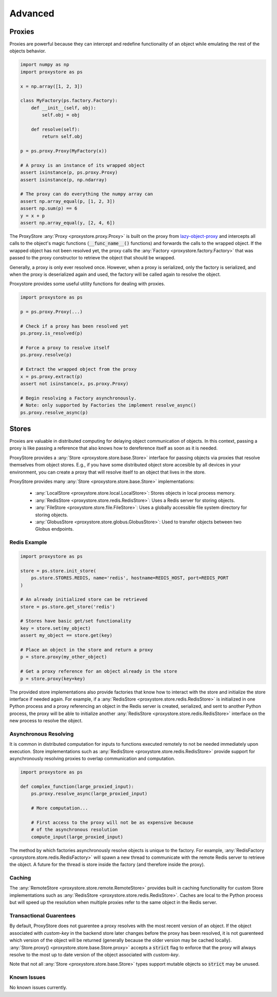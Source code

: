 Advanced
########

Proxies
=======

Proxies are powerful because they can intercept and redefine functionality of an object while emulating the rest of the objects behavior.

.. code-block:: python

   import numpy as np
   import proxystore as ps

   x = np.array([1, 2, 3])

   class MyFactory(ps.factory.Factory):
       def __init__(self, obj):
           self.obj = obj

       def resolve(self):
           return self.obj

   p = ps.proxy.Proxy(MyFactory(x))

   # A proxy is an instance of its wrapped object
   assert isinstance(p, ps.proxy.Proxy)
   assert isinstance(p, np.ndarray)

   # The proxy can do everything the numpy array can
   assert np.array_equal(p, [1, 2, 3])
   assert np.sum(p) == 6
   y = x + p
   assert np.array_equal(y, [2, 4, 6])

The ProxyStore :any:`Proxy <proxystore.proxy.Proxy>` is built on the proxy from `lazy-object-proxy <https://github.com/ionelmc/python-lazy-object-proxy>`_ and intercepts all calls to the object's magic functions (:code:`__func_name__()` functions) and forwards the calls to the wrapped object.
If the wrapped object has not been resolved yet, the proxy calls the :any:`Factory <proxystore.factory.Factory>` that was passed to the proxy constructor to retrieve the object that should be wrapped.

Generally, a proxy is only ever resolved once.
However, when a proxy is serialized, only the factory is serialized, and when the proxy is deserialized again and used, the factory will be called again to resolve the object.

Proxystore provides some useful utility functions for dealing with proxies.

.. code-block:: python

   import proxystore as ps

   p = ps.proxy.Proxy(...)

   # Check if a proxy has been resolved yet
   ps.proxy.is_resolved(p)

   # Force a proxy to resolve itself
   ps.proxy.resolve(p)

   # Extract the wrapped object from the proxy
   x = ps.proxy.extract(p)
   assert not isinstance(x, ps.proxy.Proxy)

   # Begin resolving a Factory asynchronously.
   # Note: only supported by Factories the implement resolve_async()
   ps.proxy.resolve_async(p)

Stores
======

Proxies are valuable in distributed computing for delaying object communication of objects.
In this context, passing a proxy is like passing a reference that also knows how to dereference itself as soon as it is needed.

ProxyStore provides a :any:`Store <proxystore.store.base.Store>` interface for passing objects via proxies that resolve themselves from object stores.
E.g., if you have some distributed object store accesible by all devices in your environment, you can create a proxy that will resolve itself to an object that lives in the store.

ProxyStore provides many :any:`Store <proxystore.store.base.Store>` implementations:
   
  * :any:`LocalStore <proxystore.store.local.LocalStore>`: Stores objects in local process memory.
  * :any:`RedisStore <proxystore.store.redis.RedisStore>`: Uses a Redis server for storing objects.
  * :any:`FileStore <proxystore.store.file.FileStore>`: Uses a globally accessible file system directory for storing objects.
  * :any:`GlobusStore <proxystore.store.globus.GlobusStore>`: Used to transfer objects between two Globus endpoints.

Redis Example
-------------

.. code-block:: python

   import proxystore as ps

   store = ps.store.init_store(
       ps.store.STORES.REDIS, name='redis', hostname=REDIS_HOST, port=REDIS_PORT
   )

   # An already initialized store can be retrieved
   store = ps.store.get_store('redis')

   # Stores have basic get/set functionality
   key = store.set(my_object)
   assert my_object == store.get(key)

   # Place an object in the store and return a proxy
   p = store.proxy(my_other_object)

   # Get a proxy reference for an object already in the store
   p = store.proxy(key=key)

The provided store implementations also provide factories that know how to interact with the store and initialize the store interface if needed again.
For example, if a :any:`RedisStore <proxystore.store.redis.RedisStore>` is initialized in one Python process and a proxy referencing an object in the Redis server is created, serialized, and sent to another Python process, the proxy will be able to initialize another :any:`RedisStore <proxystore.store.redis.RedisStore>` interface on the new process to resolve the object.

Asynchronous Resolving
----------------------

It is common in distributed computation for inputs to functions executed remotely to not be needed immediately upon execution.
Store implementations such as :any:`RedisStore <proxystore.store.redis.RedisStore>` provide support for asynchronously resolving proxies to overlap communication and computation.

.. code-block:: python

   import proxystore as ps

   def complex_function(large_proxied_input):
       ps.proxy.resolve_async(large_proxied_input)
       
       # More computation...

       # First access to the proxy will not be as expensive because
       # of the asynchronous resolution
       compute_input(large_proxied_input)

The method by which factories asynchronously resolve objects is unique to the factory.
For example, :any:`RedisFactory <proxystore.store.redis.RedisFactory>` will spawn a new thread to communicate with the remote Redis server to retrieve the object.
A future for the thread is store inside the factory (and therefore inside the proxy).

Caching
-------

The :any:`RemoteStore <proxystore.store.remote.RemoteStore>` provides built in caching functionality for custom Store implementations such as :any:`RedisStore <proxystore.store.redis.RedisStore>`.
Caches are local to the Python process but will speed up the resolution when multiple proxies refer to the same object in the Redis server.

Transactional Guarentees
------------------------

By default, ProxyStore does not guarentee a proxy resolves with the most recent version of an object.
If the object associated with `custom-key` in the backend store later changes before the proxy has been resolved, it is not guarenteed which version of the object will be returned (generally because the older version may be cached locally).
:any:`Store.proxy() <proxystore.store.base.Store.proxy>` accepts a :code:`strict` flag to enforce that the proxy will always resolve to the most up to date version of the object associated with `custom-key`.

Note that not all :any:`Store <proxystore.store.base.Store>` types support mutable objects so :code:`strict` may be unused.

Known Issues
------------

No known issues currently.
